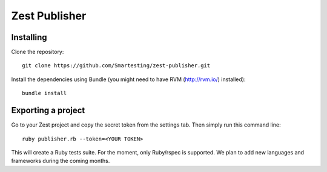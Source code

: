 Zest Publisher
==============

Installing
----------

Clone the repository::

  git clone https://github.com/Smartesting/zest-publisher.git

Install the dependencies using Bundle (you might need to have RVM (http://rvm.io/) installed)::

  bundle install


Exporting a project
-------------------

Go to your Zest project and copy the secret token from the settings tab. Then simply run this command line::

  ruby publisher.rb --token=<YOUR TOKEN>

This will create a Ruby tests suite. For the moment, only Ruby/rspec is supported.
We plan to add new languages and frameworks during the coming months.




